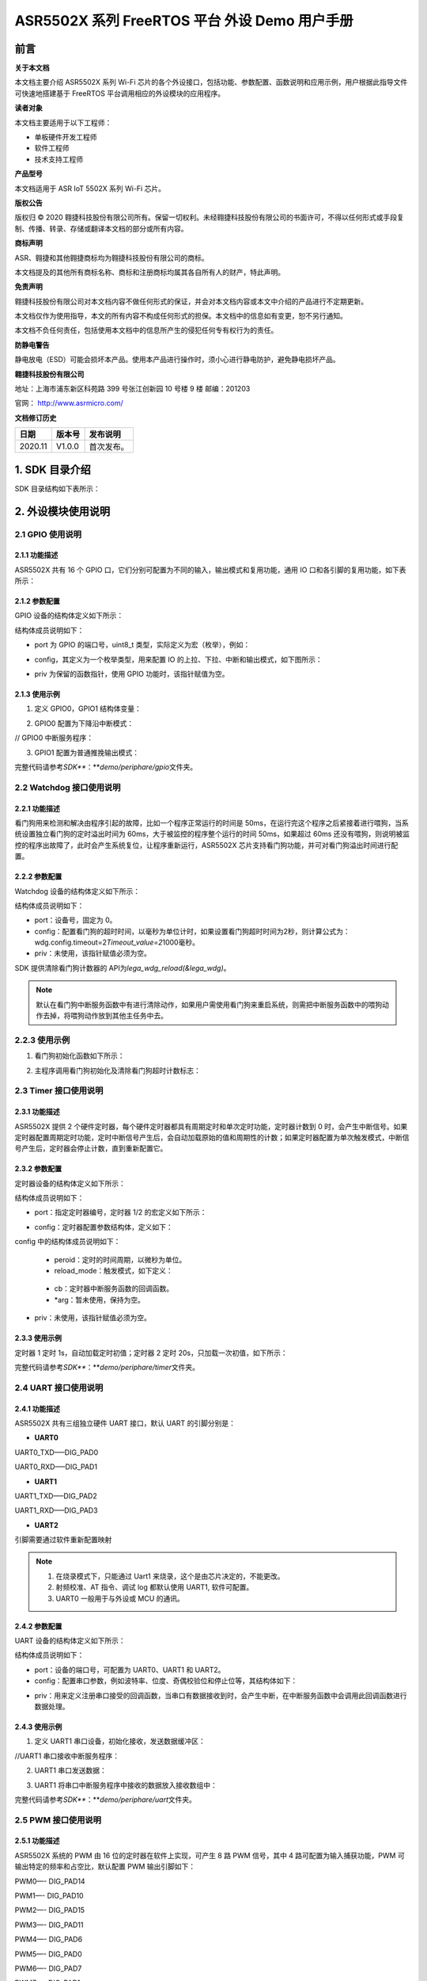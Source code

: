 ASR5502X 系列 FreeRTOS 平台 外设 Demo 用户手册
==========================================

前言
----

**关于本文档**

本文档主要介绍 ASR5502X 系列 Wi-Fi 芯片的各个外设接口，包括功能、参数配置、函数说明和应用示例，用户根据此指导文件可快速地搭建基于 FreeRTOS 平台调用相应的外设模块的应用程序。

**读者对象**

本文档主要适用于以下工程师：

-  单板硬件开发工程师
-  软件工程师
-  技术支持工程师

**产品型号**

本文档适用于 ASR IoT 5502X 系列 Wi-Fi 芯片。

**版权公告**

版权归 © 2020 翱捷科技股份有限公司所有。保留一切权利。未经翱捷科技股份有限公司的书面许可，不得以任何形式或手段复制、传播、转录、存储或翻译本文档的部分或所有内容。

**商标声明**

ASR、翱捷和其他翱捷商标均为翱捷科技股份有限公司的商标。

本文档提及的其他所有商标名称、商标和注册商标均属其各自所有人的财产，特此声明。

**免责声明**

翱捷科技股份有限公司对本文档内容不做任何形式的保证，并会对本文档内容或本文中介绍的产品进行不定期更新。

本文档仅作为使用指导，本文的所有内容不构成任何形式的担保。本文档中的信息如有变更，恕不另行通知。

本文档不负任何责任，包括使用本文档中的信息所产生的侵犯任何专有权行为的责任。

**防静电警告**

静电放电（ESD）可能会损坏本产品。使用本产品进行操作时，须小心进行静电防护，避免静电损坏产品。

**翱捷科技股份有限公司**

地址：上海市浦东新区科苑路 399 号张江创新园 10 号楼 9 楼 邮编：201203

官网： http://www.asrmicro.com/

**文档修订历史**

======== ========== ============
**日期** **版本号** **发布说明**
======== ========== ============
2020.11  V1.0.0     首次发布。
======== ========== ============

1. SDK 目录介绍
--------------

SDK 目录结构如下表所示：

|image1|

2. 外设模块使用说明
-------------------

2.1 GPIO 使用说明
~~~~~~~~~~~~~~~~

2.1.1 功能描述
^^^^^^^^^^^^^^

ASR5502X 共有 16 个 GPIO 口，它们分别可配置为不同的输入，输出模式和复用功能，通用 IO 口和各引脚的复用功能，如下表所示：

|image2|

2.1.2 参数配置
^^^^^^^^^^^^^^

GPIO 设备的结构体定义如下所示：

|image3|

结构体成员说明如下：

-  port 为 GPIO 的端口号，uint8_t 类型，实际定义为宏（枚举），例如：

|image4|

-  config，其定义为一个枚举类型，用来配置 IO 的上拉、下拉、中断和输出模式，如下图所示：

|image5|

-  priv 为保留的函数指针，使用 GPIO 功能时，该指针赋值为空。

2.1.3 使用示例
^^^^^^^^^^^^^^

(1) 定义 GPIO0，GPIO1 结构体变量：

|image6|

(2) GPIO0 配置为下降沿中断模式：

|image7|

// GPIO0 中断服务程序：

|image8|

(3) GPIO1 配置为普通推挽输出模式：

|image9|

完整代码请参考\ *SDK\ *\ **：**\ *\ demo/periphare/gpio*\ 文件夹。

2.2 Watchdog 接口使用说明
~~~~~~~~~~~~~~~~~~~~~~~~

.. _功能描述-1:

2.2.1 功能描述
^^^^^^^^^^^^^^

看门狗用来检测和解决由程序引起的故障，比如一个程序正常运行的时间是 50ms，在运行完这个程序之后紧接着进行喂狗，当系统设置独立看门狗的定时溢出时间为 60ms，大于被监控的程序整个运行的时间 50ms，如果超过 60ms 还没有喂狗，则说明被监控的程序出故障了，此时会产生系统复位，让程序重新运行，ASR5502X 芯片支持看门狗功能，并可对看门狗溢出时间进行配置。

.. _参数配置-1:

2.2.2 参数配置
^^^^^^^^^^^^^^

Watchdog 设备的结构体定义如下所示：

|image10|

|image11|

结构体成员说明如下：

-  port：设备号，固定为 0。

-  config：配置看门狗的超时时间，以毫秒为单位计时，如果设置看门狗超时时间为2秒，则计算公式为：wdg.config.timeout=2\ *Timeout_value=2*\ 1000毫秒。

-  priv：未使用，该指针赋值必须为空。

SDK 提供清除看门狗计数器的 API为\ *lega_wdg_reload(&lega_wdg)*\ 。

.. note:: 
    默认在看门狗中断服务函数中有进行清除动作，如果用户需使用看门狗来重启系统，则需把中断服务函数中的喂狗动作去掉，将喂狗动作放到其他主任务中去。

.. _使用示例-1:

2.2.3 使用示例
~~~~~~~~~~~~~~

(1) 看门狗初始化函数如下所示：

|image12|

(2) 主程序调用看门狗初始化及清除看门狗超时计数标志：

|image13|

2.3 Timer 接口使用说明
~~~~~~~~~~~~~~~~~~~~~

.. _功能描述-2:

2.3.1 功能描述
^^^^^^^^^^^^^^

ASR5502X 提供 2 个硬件定时器，每个硬件定时器都具有周期定时和单次定时功能，定时器计数到 0 时，会产生中断信号。如果定时器配置周期定时功能，定时中断信号产生后，会自动加载原始的值和周期性的计数；如果定时器配置为单次触发模式，中断信号产生后，定时器会停止计数，直到重新配置它。

.. _参数配置-2:

2.3.2 参数配置
^^^^^^^^^^^^^^

定时器设备的结构体定义如下所示：

|image14|

结构体成员说明如下：

-  port：指定定时器编号，定时器 1/2 的宏定义如下所示：

|image15|

-  config：定时器配置参数结构体，定义如下：

|image16|

config 中的结构体成员说明如下：

   -  peroid：定时的时间周期，以微秒为单位。

   -  reload_mode：触发模式，如下定义：

|image17|

   -  cb：定时器中断服务函数的回调函数。

   -  \*arg：暂未使用，保持为空。

-  priv：未使用，该指针赋值必须为空。

.. _使用示例-2:

2.3.3 使用示例
^^^^^^^^^^^^^^

定时器 1 定时 1s，自动加载定时初值；定时器 2 定时 20s，只加载一次初值，如下所示：

|image18|

完整代码请参考\ *SDK\ *\ **：**\ *\ demo/periphare/timer*\ 文件夹。

2.4 UART 接口使用说明
~~~~~~~~~~~~~~~~~~~~

.. _功能描述-3:

2.4.1 功能描述
^^^^^^^^^^^^^^

ASR5502X 共有三组独立硬件 UART 接口，默认 UART 的引脚分别是：

-  **UART0**

UART0_TXD—–DIG_PAD0

UART0_RXD—–DIG_PAD1

-  **UART1**

UART1_TXD—–DIG_PAD2

UART1_RXD—–DIG_PAD3

-  **UART2**

引脚需要通过软件重新配置映射

.. note:: 
    1. 在烧录模式下，只能通过 Uart1 来烧录，这个是由芯片决定的，不能更改。
    2. 射频校准、AT 指令、调试 log 都默认使用 UART1, 软件可配置。
    3. UART0 一般用于与外设或 MCU 的通讯。

.. _参数配置-3:

2.4.2 参数配置
^^^^^^^^^^^^^^

UART 设备的结构体定义如下所示：

|image19|

结构体成员说明如下：

-  port：设备的端口号，可配置为 UART0、UART1 和 UART2。

-  config：配置串口参数，例如波特率、位度、奇偶校验位和停止位等，其结构体如下：

|image20|

-  priv：用来定义注册串口接受的回调函数，当串口有数据接收到时，会产生中断，在中断服务函数中会调用此回调函数进行数据处理。

.. _使用示例-3:

2.4.3 使用示例
^^^^^^^^^^^^^^

(1) 定义 UART1 串口设备，初始化接收，发送数据缓冲区：

|image21|

|image22|

//UART1 串口接收中断服务程序：

|image23|

(2) UART1 串口发送数据：

|image24|

(3) UART1 将串口中断服务程序中接收的数据放入接收数组中：

|image25|

|image26|

完整代码请参考\ *SDK\ *\ **：**\ *\ demo/periphare/uart*\ 文件夹。

2.5 PWM 接口使用说明
~~~~~~~~~~~~~~~~~~~

.. _功能描述-4:

2.5.1 功能描述
^^^^^^^^^^^^^^

ASR5502X 系统的 PWM 由 16 位的定时器在软件上实现，可产生 8 路 PWM 信号，其中 4 路可配置为输入捕获功能，PWM 可输出特定的频率和占空比，默认配置 PWM 输出引脚如下：

PWM0—- DIG_PAD14

PWM1—- DIG_PAD10

PWM2—- DIG_PAD15

PWM3—- DIG_PAD11

PWM4—- DIG_PAD6

PWM5—- DIG_PAD0

PWM6—- DIG_PAD7

PWM7—- DIG_PAD1

由于 SDK 默认 DIG_PAD0 和 DIG_PAD1 为 UART0 的 TXD 和 RXD，所以在使用 PWM5 和 PWM7 功能时需要重新配置引脚的映射关系。

.. _参数配置-4:

2.5.2 参数配置
^^^^^^^^^^^^^^

PWM 设备的结构体定义如下所示：

|image27|

结构体成员说明如下：

-  port：PWM 输入的端口，其宏定义如下所示：

|image28|

-  config：PWM 配置参数结构体，包括 PWM 的频率和占空比，如下所示：

|image29|

config中的结构体成员说明如下：

   -  duty_cycle：占空比。
   -  freq：频率。

-  priv：没有使用，固定为空。

.. _使用示例-4:

2.5.3 使用示例
^^^^^^^^^^^^^^

PWM 通道 7 产生 10K 占空比为 50% 的方波信号：

|image30|

完整代码请参考\ *SDK\ *\ **：**\ *\ demo/periphare/pwm*\ 文件夹。

2.6 Flash 接口使用说明
~~~~~~~~~~~~~~~~~~~~~

.. _功能描述-5:

2.6.1 功能描述
^^^^^^^^^^^^^^

ASR5502X 内部集成了一个 2 M 的 NOR flash，Lega SDK 将内置 flash 划分成如下图所示的 bootload、system information、image、OTA 和 User information 这 5 个分区。

|image31|

.. note:: 
    各 SDK 版本对分区略有不同，具体可以查看 lega_board.c 源文件。

SDK 提供了两种访问 Flash 操作的接口：

-  使用逻辑地址和偏移量作为参数对 Flash 进行操作。

   Flash 的 sector 为 4 KB，擦除的最小单位为一个 sector，读写时需 4K 字节对齐，先擦除才能写。

   写/擦除动作需关闭系统中断。

-  通过键值进行 Flash 的读写，用户需要定义存储数据 Flash 区的键值，然后对该键值相应 Flash 区域进行读/写/删数据的操作。用此方式读写 Flash 不用考虑地址对齐和关中断等。

.. _参数配置-5:

2.6.2 参数配置
^^^^^^^^^^^^^^

2.6.2.1 通用 Flash 操作的 API
''''''''''''''''''''''''''

以下是通用 Flash 操作的 API：

(1) 按分区擦除 Flash 中的数据，offset 为分区的偏移：

|image32|

(2) 在对应分区偏移 offset 位置的 Flash 中写数据：

|image33|

(3) 在对应分区偏移 offset 位置的 Flash 中擦除并写数据：

|image34|

(4) 在对应分区偏移 offset 位置的 Flash 中读数据：

|image35|

其中参数 in_partition 为分区名称或者逻辑地址，分区名称用宏定义：

|image36|

通常用户的 flash 操作区域为 PARTITION_PARAMETER_2，同时 SDK 也提供了使用逻辑地址操作 flash 的 API，如下所示：

|image37|

|image38|

使用逻辑地址传递参数时，API 函数会自动判断将数据写到哪个分区中。Flash 操作函数的参数 off_set 为逻辑地址的偏移量，调用 *lega_flash_write()* 和 *lega_flash_write_common()* 函数后，函数逻辑地址的偏移量 off_set 将会被赋值为写入数据后的地址与写入数据之前的地址的偏移量。

API 函数的参数 in_buf 和 out_buf 为数据读写缓冲区指针，参数 in_buf_len 为读写数据的长度。

调用以上 API 之前，需要调用 *int32_t lega_flash_init()* 进行 Flash 操作初始化，且在调用此函数时，需要关闭中断，初始化完成后，再打开中断； 调用 *lega_flash_erase_common()* 和 *lega_flash_write_common()* 时也需要关闭中断，函数调用完成后，再打开中断。

2.6.2.2 KV_flash写操作的API
'''''''''''''''''''''''''''

以下是 KV_flash 写操作的 API：

|image39|

-  参数 key 为存储 Flash 区的键值，写数据将在这个键值命名的区里进行。
-  参数 value 为写入的数据，参数 len 为写入数据的长度。
-  参数 sync 必须设置为 1，用来立刻保存 KV 键值到 flash。

读取对应 KV flash 区的函数如下所示：

|image40|

在使用 KV Flash 读取或者写入之前，需要调用 *int32_t lega_flash_kv_init(void)* 进行 KV Flash 操作的初始化。

.. _使用示例-5:

2.6.3 使用示例
^^^^^^^^^^^^^^

(1) 通用 Flash 分区读写操作如下所示：

|image41|

(2) 通用 Flash 逻辑地址读写操作如下所示：

|image42|

完整代码请参考\ *SDK：见demo/periphare/flash(kv_flash)* 文件夹。

2.7 eFuse接口使用说明
~~~~~~~~~~~~~~~~~~~~~

.. _功能描述-6:

2.7.1 功能描述
^^^^^^^^^^^^^^

ASR5502X 内置4K bits（512 Bytes）的 eFuse 区，逻辑地址如下表所示：

====================== ================ ================
**eFuse Byte Address** **Size (Bytes)** **Contents**
====================== ================ ================
0x000 – 0x0EF          240              **for system**
0x0F0 – 0x1EF          256              **for customer**
0x1F0 – 0x1FF          16               **for system**
\                      total: 512       
====================== ================ ================

用户可使用 0x0F0~0x1EF 地址进行数据的存储，其它区域不能操作，eFuse 区域的值只能写一次，可多次读。

.. _参数配置-6:

2.7.2 参数配置
^^^^^^^^^^^^^^

在 eFuse 进行读写之前，需要调用 *lega_efuse_init(EFUSE_LDO25_OPEN)* 函数将内部 2.5V 的 LDO 打开。操作 eFuse 的 API 如下：

(1) 初始化 eFuse 操作，打开内部 LDO：

|image43|

(2) 写一字节数据到对应的 eFuse 地址：

|image44|

(3) 写一个字数据到对应的 eFuse 地址：

|image45|

(4) 从对应的 eFuse 地址读一字节数据，返回值为读到的 eFuse 空间里的值：

|image46|

(5) 从对应的 eFuse 地址读一个字数据，返回值为读到的 eFuse 空间里的值：

|image47|

(6) 从对应起始的 eFuse 地址读多个字节的数据：

|image48|

.. _使用示例-6:

2.7.3 使用示例
^^^^^^^^^^^^^^

eFuse测试：

|image49|

2.8 I2C接口使用说明
~~~~~~~~~~~~~~~~~~~

.. _功能描述-7:

2.8.1 功能描述
^^^^^^^^^^^^^^

ASR5502X 提供主、从模式的硬件 I2C 接口，支持 7 位和 10 位的地址模式，提供 4 种不同的时钟速率，最低速率 100 Kbps，最高速率 3.4 Mbps。

当 ASR5502X 作为主设备，SDK 分别提供了其读写外部设备和读写外部存储器的 API，用户可根据不同的 I2C 设备，调用相应的 API 函数。

当 ASR5502X 作为从设备，在 I2C 初始化时有设置从设备发送和接收数据的中断回调函数，主设备对 ASR5502X 读写数据时，会进入相应的中断服务程序，然后进行数据的传输。

.. _参数配置-7:

2.8.2 参数配置
^^^^^^^^^^^^^^

I2C 设备的结构体定义如下所示：

|image50|

结构体成员说明如下：

-  port：设置 I2C 设备的端口号，可设置为 I2C_DEVICE0 或 I2C_DEVICE1。
-  config：I2C 设备的配置信息结构体，可设置 I2C 通讯的速度、地址和模式等，如下所示：

|image51|

config 中的结构体成员说明如下：

   -  address_width：设置地址模式，可设置从机 7 位地址或 10 位地址模式。
   -  freq：配置 I2C 的时钟速率。
   -  mode：配置 I2C 为主模式或从模式。
   -  dev_addr：作为 I2C 从模式时，设备的地址。

-  priv：回调函数，作为从设备时，数据发送和接收都会定义回调函数。

.. _使用示例-7:

2.8.3 使用示例
^^^^^^^^^^^^^^

(1) 初始化 I2C0 为主设备，配置 I2C0 设备的时钟和从设备的地址，并初始化发送和接收缓冲区数据：

|image52|

|image53|

(2) I2C0 作为主设备，发送数据到从设备：

|image54|

(3) I2C0 作为主设备，接收从设备发送的数据：

|image55|

(4) I2C0 作为主设备，发送数据到从设备 EEPROM：

|image56|

(5) I2C0 作为主设备，读取从设备 EEPROM 中的数据：

|image57|

完整代码请参考\ *SDK\ *\ **：**\ *\ demo/periphare/i2c_master*\ 文件夹。

2.9 SPI接口使用说明
~~~~~~~~~~~~~~~~~~~

.. _功能描述-8:

2.9.1 功能描述
^^^^^^^^^^^^^^

ASR5502X 提供三个 SPI 的硬件接口控制器，在硬件设计上定义了 SPI0 和 SPI1 作为主设备，SPI2 作为从设备，满足 SPI 数据通讯的标准，有四根信号线，分别是 CLK、CS、MOSI 和 MISO。软件配置不能改变 SPI 的主从模式。

ASR5502X 的 SPI 数据传输有两种方式可以选择，一种是通用模式，另一种是 DMA 模式。通过宏定义 *SPI_USE_DMA_MODE* 来选择数据的传输模式，默认是通用数据传输模式。

.. _参数配置-8:

2.9.2 参数配置
^^^^^^^^^^^^^^

SPI 设备结构体的定义如下所示：

|image58|

结构体成员说明如下：

-  port：设置 SPI 设备的端口号，设备端口号通过宏定义为 SPI0、SPI1 或 SPI2。

-  config：SPI 设备的配置信息，结构体定义如下所示：

|image59|

   config 中的结构体成员说明如下：

   -  Mode：设置 SPI 的时钟相位和极性。
   -  Freq：设置 SPI 的频率。

-  priv：当 SPI 作为主设备时，该函数为空；当 SPI 作为从设备时，赋值为 SPI 数据中断回调函数。

调用 *lega_spi_init(lega_spi_dev_t \*spi)* 函数来初始化 SPI 端口，并注册 SPI 数据发送接收中断服务，当 SPI 数据发送缓冲区为空或者数据接收缓冲区不为空，进入中断服务程序。

关键函数功能说明：

(1) SPI 主设备发送数据：

|image60|

(2) SPI 接收数据：

|image61|

(3) SPI 发送和接收数据，参数 size 为接收和发送数据缓冲区的大小：

|image62|

.. _使用示例-8:

2.9.3 使用示例
^^^^^^^^^^^^^^

以下为 SPI0 作为主设备，以 1 Mbps 的速率，第一个时钟上升沿有效的模式发送 100 个数据到从设备的示例：

|image63|

完整代码请参考\ *SDK\ *\ **：**\ *\ demo/periphare/SPI*\ 文件夹。

2.10 RTC接口使用说明
~~~~~~~~~~~~~~~~~~~~

.. _功能描述-9:

2.10.1 功能描述
^^^^^^^^^^^^^^^

ASR5502X 提供一个硬件 RTC 时钟，当使能 RTC 时钟功能时，即使系统处在 sleep 模式，RTC 功能仍然正常运行，以提供准确的时间。系统提供设置 RTC 当前时间以及获取 RTC 时间的接口，另外在使用 RTC 接口前需要先初始化 RTC 设备。系统提供的 API 如下：

(1) 初始化 RTC 设备：

|image64|

(2) 设置 RTC 时间：

|image65|

(3) 获取 RTC 时间：

|image66|

.. _参数配置-9:

2.10.2 参数配置
^^^^^^^^^^^^^^^

RTC 设备的结构体定义如下所示：

|image67|

结构体成员说明如下：

-  port：描述 RTC 的设备号，使用时固定为 0（系统只有一个 RTC 设备）。
-  config：设置或获取 RTC 时间的格式配置信息，支持 HAL_RTC_FORMAT_DEC。
-  priv：没有使用，固定为空。

.. _使用示例-9:

2.10.3 使用示例
^^^^^^^^^^^^^^^

以下为设置 RTC 时间并实时打印时间的示例：

|image68|


.. |image1| image:: ../../img/550X_外设用户手册/表1-1.png
.. |image2| image:: ../../img/550X_外设用户手册/表2-1.png
.. |image3| image:: ../../img/550X_外设用户手册/图2-1.png
.. |image4| image:: ../../img/550X_外设用户手册/图2-2.png
.. |image5| image:: ../../img/550X_外设用户手册/图2-3.png
.. |image6| image:: ../../img/550X_外设用户手册/图2-4.png
.. |image7| image:: ../../img/550X_外设用户手册/图2-5.png
.. |image8| image:: ../../img/550X_外设用户手册/图2-6.png
.. |image9| image:: ../../img/550X_外设用户手册/图2-7.png
.. |image10| image:: ../../img/550X_外设用户手册/图2-8.png
.. |image11| image:: ../../img/550X_外设用户手册/图2-9.png
.. |image12| image:: ../../img/550X_外设用户手册/图2-10.png
.. |image13| image:: ../../img/550X_外设用户手册/图2-11.png
.. |image14| image:: ../../img/550X_外设用户手册/图2-12.png
.. |image15| image:: ../../img/550X_外设用户手册/图2-13.png
.. |image16| image:: ../../img/550X_外设用户手册/图2-14.png
.. |image17| image:: ../../img/550X_外设用户手册/图2-15.png
.. |image18| image:: ../../img/550X_外设用户手册/图2-16.png
.. |image19| image:: ../../img/550X_外设用户手册/图2-17.png
.. |image20| image:: ../../img/550X_外设用户手册/图2-18.png
.. |image21| image:: ../../img/550X_外设用户手册/图2-19.png
.. |image22| image:: ../../img/550X_外设用户手册/图2-20.png
.. |image23| image:: ../../img/550X_外设用户手册/图2-21.png
.. |image24| image:: ../../img/550X_外设用户手册/图2-22.png
.. |image25| image:: ../../img/550X_外设用户手册/图2-23.png
.. |image26| image:: ../../img/550X_外设用户手册/图2-24.png
.. |image27| image:: ../../img/550X_外设用户手册/图2-25.png
.. |image28| image:: ../../img/550X_外设用户手册/图2-26.png
.. |image29| image:: ../../img/550X_外设用户手册/图2-27.png
.. |image30| image:: ../../img/550X_外设用户手册/图2-28.png
.. |image31| image:: ../../img/550X_外设用户手册/图2-29.png
.. |image32| image:: ../../img/550X_外设用户手册/图2-30.png
.. |image33| image:: ../../img/550X_外设用户手册/图2-31.png
.. |image34| image:: ../../img/550X_外设用户手册/图2-32.png
.. |image35| image:: ../../img/550X_外设用户手册/图2-33.png
.. |image36| image:: ../../img/550X_外设用户手册/图2-34.png
.. |image37| image:: ../../img/550X_外设用户手册/图2-35.png
.. |image38| image:: ../../img/550X_外设用户手册/图2-36.png
.. |image39| image:: ../../img/550X_外设用户手册/图2-37.png
.. |image40| image:: ../../img/550X_外设用户手册/图2-38.png
.. |image41| image:: ../../img/550X_外设用户手册/图2-39.png
.. |image42| image:: ../../img/550X_外设用户手册/图2-40.png
.. |image43| image:: ../../img/550X_外设用户手册/图2-41.png
.. |image44| image:: ../../img/550X_外设用户手册/图2-42.png
.. |image45| image:: ../../img/550X_外设用户手册/图2-43.png
.. |image46| image:: ../../img/550X_外设用户手册/图2-44.png
.. |image47| image:: ../../img/550X_外设用户手册/图2-45.png
.. |image48| image:: ../../img/550X_外设用户手册/图2-46.png
.. |image49| image:: ../../img/550X_外设用户手册/图2-47.png
.. |image50| image:: ../../img/550X_外设用户手册/图2-48.png
.. |image51| image:: ../../img/550X_外设用户手册/图2-49.png
.. |image52| image:: ../../img/550X_外设用户手册/图2-50.png
.. |image53| image:: ../../img/550X_外设用户手册/图2-51.png
.. |image54| image:: ../../img/550X_外设用户手册/图2-52.png
.. |image55| image:: ../../img/550X_外设用户手册/图2-53.png
.. |image56| image:: ../../img/550X_外设用户手册/图2-54.png
.. |image57| image:: ../../img/550X_外设用户手册/图2-55.png
.. |image58| image:: ../../img/550X_外设用户手册/图2-56.png
.. |image59| image:: ../../img/550X_外设用户手册/图2-57.png
.. |image60| image:: ../../img/550X_外设用户手册/图2-58.png
.. |image61| image:: ../../img/550X_外设用户手册/图2-59.png
.. |image62| image:: ../../img/550X_外设用户手册/图2-60.png
.. |image63| image:: ../../img/550X_外设用户手册/图2-61.png
.. |image64| image:: ../../img/550X_外设用户手册/图2-62.png
.. |image65| image:: ../../img/550X_外设用户手册/图2-63.png
.. |image66| image:: ../../img/550X_外设用户手册/图2-64.png
.. |image67| image:: ../../img/550X_外设用户手册/图2-65.png
.. |image68| image:: ../../img/550X_外设用户手册/图2-66.png

